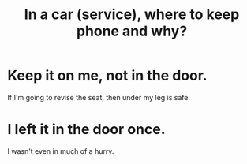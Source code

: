 :PROPERTIES:
:ID:       3e711fd4-5c2c-410e-b2bb-9873c82d8ef3
:END:
#+title: In a car (service), where to keep phone and why?
* Keep it on me, not in the door.
  If I'm going to revise the seat, then under my leg is safe.
* I left it in the door once.
  I wasn't even in much of a hurry.
